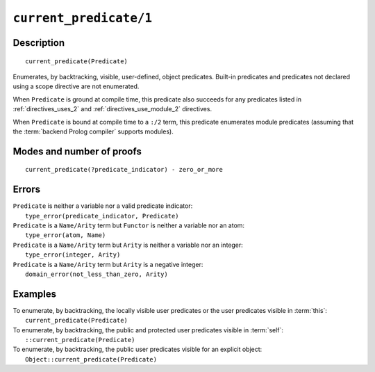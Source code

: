 ..
   This file is part of Logtalk <https://logtalk.org/>  
   Copyright 1998-2022 Paulo Moura <pmoura@logtalk.org>
   SPDX-License-Identifier: Apache-2.0

   Licensed under the Apache License, Version 2.0 (the "License");
   you may not use this file except in compliance with the License.
   You may obtain a copy of the License at

       http://www.apache.org/licenses/LICENSE-2.0

   Unless required by applicable law or agreed to in writing, software
   distributed under the License is distributed on an "AS IS" BASIS,
   WITHOUT WARRANTIES OR CONDITIONS OF ANY KIND, either express or implied.
   See the License for the specific language governing permissions and
   limitations under the License.


.. index:: pair: current_predicate/1; Built-in method
.. _methods_current_predicate_1:

``current_predicate/1``
=======================

Description
-----------

::

   current_predicate(Predicate)

Enumerates, by backtracking, visible, user-defined, object predicates.
Built-in predicates and predicates not declared using a scope directive
are not enumerated.

When ``Predicate`` is ground at compile time, this predicate also
succeeds for any predicates listed in :ref:`directives_uses_2` and
:ref:`directives_use_module_2` directives.

When ``Predicate`` is bound at compile time to a ``:/2`` term, this
predicate enumerates module predicates (assuming that the
:term:`backend Prolog compiler` supports modules).

Modes and number of proofs
--------------------------

::

   current_predicate(?predicate_indicator) - zero_or_more

Errors
------

| ``Predicate`` is neither a variable nor a valid predicate indicator:
|     ``type_error(predicate_indicator, Predicate)``
| ``Predicate`` is a ``Name/Arity`` term but ``Functor`` is neither a variable nor an atom:
|     ``type_error(atom, Name)``
| ``Predicate`` is a ``Name/Arity`` term but ``Arity`` is neither a variable nor an integer:
|     ``type_error(integer, Arity)``
| ``Predicate`` is a ``Name/Arity`` term but ``Arity`` is a negative integer:
|     ``domain_error(not_less_than_zero, Arity)``

Examples
--------

| To enumerate, by backtracking, the locally visible user predicates or the user predicates visible in :term:`this`:
|     ``current_predicate(Predicate)``
| To enumerate, by backtracking, the public and protected user predicates visible in :term:`self`:
|     ``::current_predicate(Predicate)``
| To enumerate, by backtracking, the public user predicates visible for an explicit object:
|     ``Object::current_predicate(Predicate)``

.. seealso::

   :ref:`methods_current_op_3`,
   :ref:`methods_predicate_property_2`,
   :ref:`directives_uses_2`,
   :ref:`directives_use_module_2`
